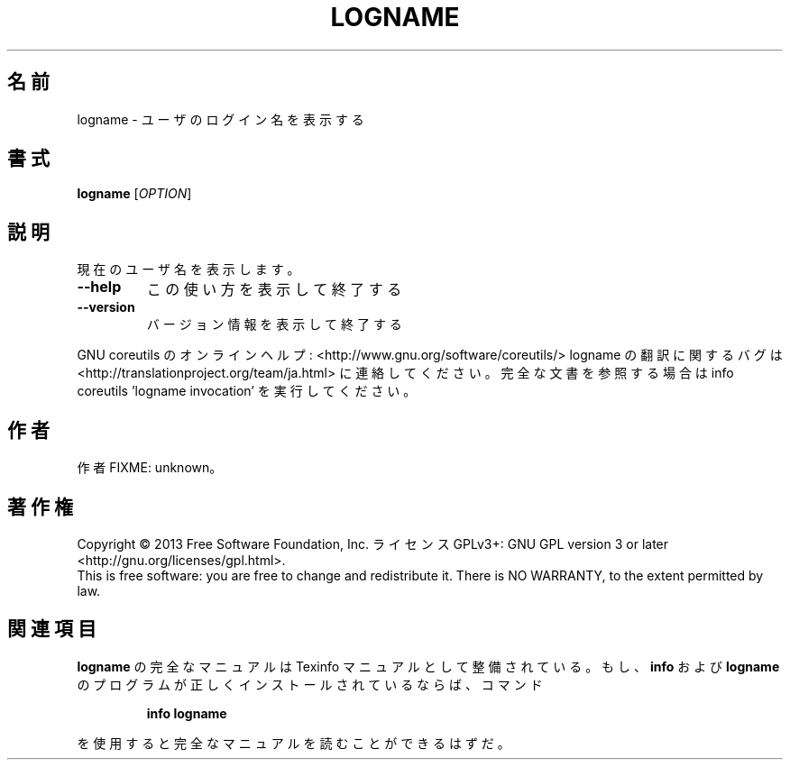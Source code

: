 .\" DO NOT MODIFY THIS FILE!  It was generated by help2man 1.43.3.
.TH LOGNAME "1" "2014年5月" "GNU coreutils" "ユーザーコマンド"
.SH 名前
logname \- ユーザのログイン名を表示する
.SH 書式
.B logname
[\fIOPTION\fR]
.SH 説明
.\" Add any additional description here
.PP
現在のユーザ名を表示します。
.TP
\fB\-\-help\fR
この使い方を表示して終了する
.TP
\fB\-\-version\fR
バージョン情報を表示して終了する
.PP
GNU coreutils のオンラインヘルプ: <http://www.gnu.org/software/coreutils/>
logname の翻訳に関するバグは <http://translationproject.org/team/ja.html> に連絡してください。
完全な文書を参照する場合は info coreutils 'logname invocation' を実行してください。
.SH 作者
作者 FIXME: unknown。
.SH 著作権
Copyright \(co 2013 Free Software Foundation, Inc.
ライセンス GPLv3+: GNU GPL version 3 or later <http://gnu.org/licenses/gpl.html>.
.br
This is free software: you are free to change and redistribute it.
There is NO WARRANTY, to the extent permitted by law.
.SH 関連項目
.B logname
の完全なマニュアルは Texinfo マニュアルとして整備されている。もし、
.B info
および
.B logname
のプログラムが正しくインストールされているならば、コマンド
.IP
.B info logname
.PP
を使用すると完全なマニュアルを読むことができるはずだ。
